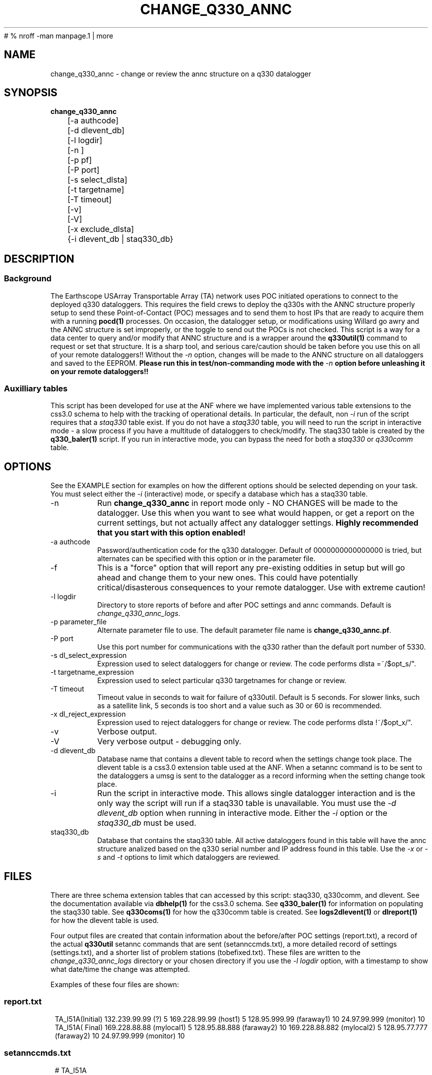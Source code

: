 #	 % nroff -man manpage.1 | more
.TH CHANGE_Q330_ANNC 1 # 
.SH NAME
change_q330_annc \- change or review the annc structure on a q330 datalogger
.SH SYNOPSIS
.nf
\fBchange_q330_annc \fP
	[-a authcode]
	[-d dlevent_db]
	[-l logdir]
	[-n ]
	[-p pf]
	[-P port]
	[-s select_dlsta]
	[-t targetname]
	[-T timeout]
	[-v]
	[-V]
	[-x exclude_dlsta]
	{-i dlevent_db | staq330_db} 
	

.fi
.SH DESCRIPTION
.SS Background
The Earthscope USArray Transportable Array (TA) network uses POC initiated operations
to connect to the deployed q330 dataloggers.  This requires the field crews to deploy
the q330s with the ANNC structure properly setup to send these Point-of-Contact (POC)
messages and to send them to host IPs that are ready to acquire them with a running 
\fBpocd(1) \fP processes.  On occasion, the datalogger setup, or modifications 
using Willard go awry and the ANNC structure is set improperly, or the toggle to 
send out the POCs is not checked.  This script is a way for a data center to 
query and/or modify that ANNC structure and is a wrapper around the \fBq330util(1)\fP
command to request or set that structure.  It is a sharp tool, and serious care/caution 
should be taken before you use this on all of your remote dataloggers!!  Without the 
\fI-n\fP option, changes will be made to the ANNC structure on all dataloggers and 
saved to the EEPROM. \fB Please run this in test/non-commanding mode with the 
\fI-n\fP option before unleashing it on your remote dataloggers!!\fP  

.SS Auxilliary tables
This script has been developed for use at the ANF where we have implemented various
table extensions to the css3.0 schema to help with the tracking of operational details.
In particular, the default, non \fI -i \fP run of the script requires that a \fIstaq330\fP
table exist.  If you do not have a \fIstaq330\fP table, you will need to run the script 
in interactive mode - a slow process if you have a multitude of dataloggers to check/modify.
The staq330 table is created by the \fBq330_baler(1)\fP script.  If you run in interactive 
mode, you can bypass the need for both a \fIstaq330\fP or \fIq330comm\fP table.



.SH OPTIONS
.LP  
See the EXAMPLE section for examples on how the different options should be selected depending on your task.
You must select either the \fI -i\fP (interactive) mode, or specify a database which
has a staq330 table.
.IP -n 
Run \fBchange_q330_annc\fP in report mode only - NO CHANGES will be made to the datalogger.  
Use this when you want to see what would happen, or get a report on the current settings,  
but not actually affect any datalogger settings.  \fBHighly recommended that you start with this 
option enabled!\fP
.IP "-a authcode" 
Password/authentication code for the q330 datalogger.  Default of 0000000000000000 is tried, 
but alternates can be specified with this option or in the parameter file.
.IP -f
This is a "force" option that will report any pre-existing oddities
in setup but will go ahead and change them to your new ones.  This could have potentially critical/disasterous 
consequences to your remote datalogger.  Use with extreme caution! 
.IP "-l logdir"
Directory to store reports of before and after POC settings and annc commands.  Default is \fIchange_q330_annc_logs\fP. 
.IP "-p parameter_file"
Alternate parameter file to use.  The default parameter file name is \fBchange_q330_annc.pf\fP.
.IP "-P port"
Use this port number for communications with the q330 rather than the default port number of 5330.
.IP "-s dl_select_expression"
Expression used to select dataloggers for change or review.  The code performs dlsta =~/$opt_s/".
.IP "-t targetname_expression"
Expression used to select particular q330 targetnames for change or review.  
.IP "-T timeout"
Timeout value in seconds to wait for failure of q330util.  Default is 5 seconds.  For slower links, such as
a satellite link, 5 seconds is too short and a value such as 30 or 60 is recommended. 
.IP "-x dl_reject_expression"
Expression used to reject dataloggers for change or review.  The code performs dlsta !~/$opt_x/".
.IP -v
Verbose output.
.IP -V
Very verbose output - debugging only.
.IP "-d dlevent_db"
Database name that contains a dlevent table to record when the settings change took place.  The dlevent
table is a css3.0 extension table used at the ANF.  When a setannc command is to be sent to the dataloggers
a umsg is sent to the datalogger as a record informing when the setting change took place.
.IP "-i" 
Run the script in interactive mode.  This allows single datalogger interaction and is the only
way the script will run if a staq330 table is unavailable.   You must use the \fI-d dlevent_db\fP
option when running in interactive mode.  Either the \fI-i\fP option or the \fIstaq330_db\fP must be used.
.IP staq330_db
Database that contains the staq330 table.  All active dataloggers found in this table will have the
annc structure analized based on the q330 serial number and IP address found in this table.  Use
the \fI-x\fP or \fI-s\fP and \fI-t\fP options to limit which dataloggers are reviewed. 
.SH FILES
.LP
There are three schema extension tables that can accessed by this script:  staq330, q330comm,
and dlevent.  See the documentation available via \fBdbhelp(1)\fP for the css3.0
schema.  See \fBq330_baler(1)\fP for information on populating the staq330 table. See 
\fBq330coms(1)\fP for how the q330comm table is created.  See \fBlogs2dlevent(1)\fP or
\fBdlreport(1)\fP for how the dlevent table is used. 

.LP 
Four output files are created that contain information about the before/after POC settings (report.txt),
a record of the actual \fBq330util\fP setannc commands that are sent (setannccmds.txt), a more detailed 
record of settings (settings.txt), and a shorter list of problem stations (tobefixed.txt).  These 
files are written to the \fIchange_q330_annc_logs\fP directory or your chosen directory if you use the 
\fI-l logdir\fP option, with a timestamp to show what date/time the change was attempted. 
.LP
Examples of these four files are shown: 
.SS "report.txt"
.in 2c
.ft CW
.nf
.ne 4 
   TA_I51A(Initial)  132.239.99.99 (?)   5  169.228.99.99 (host1)   5  128.95.999.99 (faraway1)  10  24.97.99.999 (monitor)  10
   TA_I51A(  Final)  169.228.88.88 (mylocal1)   5  128.95.88.888  (faraway2)  10  169.228.88.882 (mylocal2)   5  128.95.77.777 (faraway2)  10  24.97.99.999 (monitor)  10
.fi
.ft R
.in
.SS "setannccmds.txt"
.in 2c
.ft CW
.nf
.ne 4 
# TA_I51A
q330util -auth 00000000DEADBEEF sannc 74.198.9.99,0100000B64343434,5,0xa00,169.228.88.88,192.168.33.1,0,5,0xa1,2254,128.95.88.888,192.168.33.1,0,10,0xa1,2254,169.228.88.882,192.168.33.1,0,5,0xa1,2254,128.95.77.777,192.168.33.1,0,10,0xa1,2254,24.97.99.999,192.168.33.1,0,10,0xa1,2254
.fi
.ft R
.in
.SS "settings.txt"
.in 2c
.ft CW
.nf
.ne 4 
POC settings for TA_I51A (0) annc structure:
   IP address is: 132.239.99.99 (?)
   Router address is: 192.168.33.1 (?)
   Timeout is: 0
   Resume time is: 5
   Flags: 0xa1
   UDP port is: 2254
.fi
.ft R
.in

.SS "tobefixed.txt"
.in 2c
.ft CW
.nf
.ne 4 
Incorrect POC ip (132.239.99.99) in use for TA_I51A (0) annc structure
Incorrect POC ip (128.95.999.99) in use for TA_I51A (2) annc structure
Could not reach TA_I57A after attempting all alternate authorization code(s)
.fi
.ft R
.in

.SH ENVIRONMENT
Need to have sourced $ANTELOPE/setup.csh and environment variable $PFPATH set.
.SH PARAMETER FILE
The first portion of the parameter file describes the number of POC receivers, authentication
codes to try, and some global settings.  The core portion of the parameter file is the \fI newannc\fP 
structure with named sections for your POC receivers and their individual POC settings.
.IP number_of_active_entries 
This number indicates how many hosts should be sent POCs from the datalogger.  This number must
match the number of setups defined in the newannc section of the parameter file.
.IP default_authcode 
If your network uses a single authorization code for q330 access, specify it here.
.IP alt_auth_codes
If your network uses a variety of possible authorization codes, add them all here.  The
script will cycle through each one if it cannot access the datalogger with the \fI default_authcode\fP.
.IP port_base   
The base port number for q330 communications.  The default value is 5330 and is not normally changed 
unless particular/odd communication paths are needed.  Override of the default can also be done with 
the \fI-p port\fP option which will take precedence.
.IP q330util_timeout
Timeout value in seconds to wait for failure of q330util.  Default is 5 seconds.  If \fI-T\fP is specified,
it overrides this value.
.IP unlock_flags
This should likely always be set to 0xa00 if you are operating in POC mode.  This sets the serial
number unlocks.
.IP flags
This should likely always be set to 0xa1 as that is the value that indicates that POCs should be sent.
Oft times when a datalogger is not sending POCs after a field visit, setting the annc structure to include
this flag will start the POCs flowing.
.IP dp_udp_port
This should be set to 2254. 
.IP router_ip_addr
This should likely be set to 192.168.33.1.  Do not change it unless you know why it needs to be changed.
.IP newannc
This is an associative array containing named arrays which hold the settings for each of the POC receivers.  The
number of named arrays should match the \fInumber_of_active_entries\fP specified earlier in the 
parameter file.  The names used here do not have to match the nslookup names of the hosts that are
receiving the POCs, but should each be unique.  
.IP "newannc POC settings elements"
Each newannc structure has an associative array that must contain:
.in 2c
.ft CW
.nf
.ne 7

dp_ip_addr	- IP to send POCs to (where a q330pocd process is run)
router_ip_addr	- router IP address.  Almost always set to 192.168.33.1 for TA operations
timeout_in_minutes	- set to 0 so the q330 will continue to send POCs "forever"
resume_time_in_minutes	- delay in minutes without a registered connection before POCs are sent
flags	-  should be set to 0xa1 to indicate POCs should be flowing
dp_udp_port	- should likely always be set to 2254


.fi
.ft R
.in
.SH EXAMPLE PARAMETER FILE
Below is the default \fBchange_q330_annc\fP parameter file.
.in 2c
.ft CW
.nf
.ps 8

number_of_active_entries	5              # should match the number of defined setups in newannc
default_authcode        0000000000000007

unlock_flags            0xa00           # do not change this

alt_auth_codes  &Tbl{
        0000000000000000        	# this is the quanterra default and should always be included 
        00000000DEADBEEF
        0000000000003333        
#       000000000000BAAB        
}

q330util_timeout        30      # timeout value in seconds for q330util (wait time for return UDP packets)

port_base               5330 

# default POC settings

flags                   0xa1
dp_udp_port             2254
router_ip_addr  192.168.33.1

exclude &Tbl{           # dataloggers to exclude from POC check and change
        TA_ABCD
}

newannc &Arr{		# named structures for settings for each POC receptor

anfacq &Arr{
dp_ip_addr      169.228.999.999
router_ip_addr  192.168.33.1
timeout_in_minutes      0       
resume_time_in_minutes  5
flags                   0xa1
dp_udp_port             2254
}

anfdmcacq &Arr{
dp_ip_addr      128.95.999.999
router_ip_addr  192.168.33.1
timeout_in_minutes      0       
resume_time_in_minutes  10
flags                   0xa1
dp_udp_port             2254
}

ceusnacq &Arr{
dp_ip_addr      169.228.999.888
router_ip_addr  192.168.33.1
timeout_in_minutes      0       
resume_time_in_minutes  5
flags                   0xa1
dp_udp_port             2254
}

ceusndmcacq &Arr{
dp_ip_addr      128.95.999.888
router_ip_addr  192.168.33.1
timeout_in_minutes      0       
resume_time_in_minutes  10
flags                   0xa1
dp_udp_port             2254
}

isti &Arr{
dp_ip_addr      24.97.987.654
router_ip_addr  192.168.33.1
timeout_in_minutes      0       
resume_time_in_minutes  10
flags                   0xa1
dp_udp_port             2254
}

}


.SH EXAMPLE
.SS "Interactive mode"
.IP \(bu
Check the settings for single datalogger, interactively, using the staq330 table.  Do not implement
any changes to the settings.

.in 2c
.ft CW
.nf
.ne 4 
%\fB change_q330_annc -n -i -d dbops/usarray\fP
: dl_sta to check: ('XX_ABCD'):  TA_109C
: How is q330 sn provided? ('provide_pf|XXXXXXXXXXXXXXXX'):  pf/q3302orb_Strays.pf
: How is IP provided? ('q330comm | path/to/q330logs/year/day/target/log | XXX.XXX.XXX.XXX'):  q330comm
: Database with q330comm table? ('path/to/db/dbname'):  dbops/usarray
Using ip from q330comm: 198.202.999.999

No changes to POC setup needed for: TA_109C 

.fi
.ft R
.in
.IP \(bu
Check, but do not change the settings for a single datalogger with no staq330 table available and looking
for an IP from the q330logs available from the output of \fBorb2logs\fI.

.in 2c
.ft CW
.nf
.ne 4 
%\fB change_q330_annc -n -i -d dbops/usarray\fP
: dl_sta to check: ('XX_ABCD'):  TA_109C
: How is q330 sn provided? ('provide_pf|XXXXXXXXXXXXXXXX'):  0100000ABCABCABC
: How is IP provided? ('q330comm | path/to/q330logs/year/day/target/log | XXX.XXX.XXX.XXX'):  q330logs/2015/051/tadataStrays/log
Using ip from log: 198.202.999.999

No changes to POC setup needed for: TA_109C 
.fi
.ft R
.in

.SS "Report/Review"
.IP \(bu
Check the settings for all dataloggers in a single targetname.  Again, no changes made as the \fI-n\fP is used.  The below
example shows that TA_D55A has an incorrect setting, TA_D56A must have comms which are not functioning, and TA_D58A 
has the expected settings.

.in 2c
.ft CW
.nf
.ne 4 
%\fB change_q330_annc -n -t tadataLow48 db/usarray\fP 
Incorrect POC ip (132.239.999.999) in use for TA_D55A (0) annc structure 
Incorrect POC ip (128.95.999.999) in use for TA_D55A (2) annc structure 
        User specified -n prevents setannc from running. 
           annc structure remains as before for TA_D55A 
Could not reach TA_D56A after attempting all alternate authorization code(s) 
Station TA_D56A was unreachable. 

No changes to POC setup needed for: TA_D58A 


.fi
.ft R
.in

.SS "Modify Settings"
.IP \(bu
Correct the POC settings for a single station.
.in 2c
.ft CW
.nf
.ne 4 
%\fB change_q330_annc -s "TA_D55A" db/usarray\fP 
Incorrect POC ip (132.239.999.999) in use for TA_D55A (0) annc structure 
Incorrect POC ip (128.95.999.999) in use for TA_D55A (2) annc structure 
Changed POC config for TA_D55A
.fi
.ft R
.in
.IP \(bu
Correct the POC settings for a subset of stations, exclude one, use only stations 
from a single instance/targetname.
.in 2c
.ft CW
.nr
.ne
%\fB change_q330_annc -s "TA_[IJK].*" -x TA_I50A -t tadataLow48 db/usarray\fP

Incorrect POC ip (132.239.999.999) in use for TA_I51A (0) annc structure 
Incorrect POC ip (128.95.999.999) in use for TA_I51A (2) annc structure 
Could not reach TA_I57A after attempting all alternate authorization code(s) 
Station TA_I57A was unreachable. 
Incorrect POC ip (132.239.999.999) in use for TA_I58A (0) annc structure 
Incorrect POC ip (128.95.999.999) in use for TA_I58A (2) annc structure 

No changes to POC setup needed for: TA_I59A 

No changes to POC setup needed for: TA_I60A 
Could not reach TA_I61A after attempting all alternate authorization code(s) 
Station TA_I61A was unreachable. 


.SH DIAGNOSTICS
.IP "Could not reach XX_ABCD after attempting all alternate authorization code(s)"
Station was either off-line/no comms, or you are using the wrong authorization code 
when attempting to register.
.IP "No changes to POC setup needed for: XX_ABCD"
Station has POCs setup as specified in your parameter file. 
.IP "Incorrect POC ip (XXX.XXX.XXX.XXX) in use for XX_ABCD (n) annc structure"
The numbered POC structure \fI(n)\fP has incorrect POC settings.  This datalogger 
will receive a setannc q330util command to modify the POC structures.  Note that 
only the numbered structures will be modified.
.IP "PROBLEM |!  No annc structure available for XX_ABCD!!"
The field crews neglected to set any POC settings on this datalogger.  Settings 
will be added to the datalogger as long as the \fI -n \fP option is not used.
.SH "SEE ALSO"
.nf
q3302orb(1)
q330util(1)
dlcmd(1)
q330_baler(1)
.fi
.SH "BUGS AND CAVEATS"
.LP
Assumes same authorization code across all ports.  
.LP
I expect log messages might be confusing if you have a single datalogger recording 
two stations worth of data (i.e. both XX_ABCD and XX_EFGH are collected via a single
datalogger).  Untested, so use caution.
.LP 
Occassionally, the "Final" report of the annc structure is incomplete in the report.txt output file.
.SH AUTHOR
Jennifer Eakins
.br
Univ. of California, San Diego
